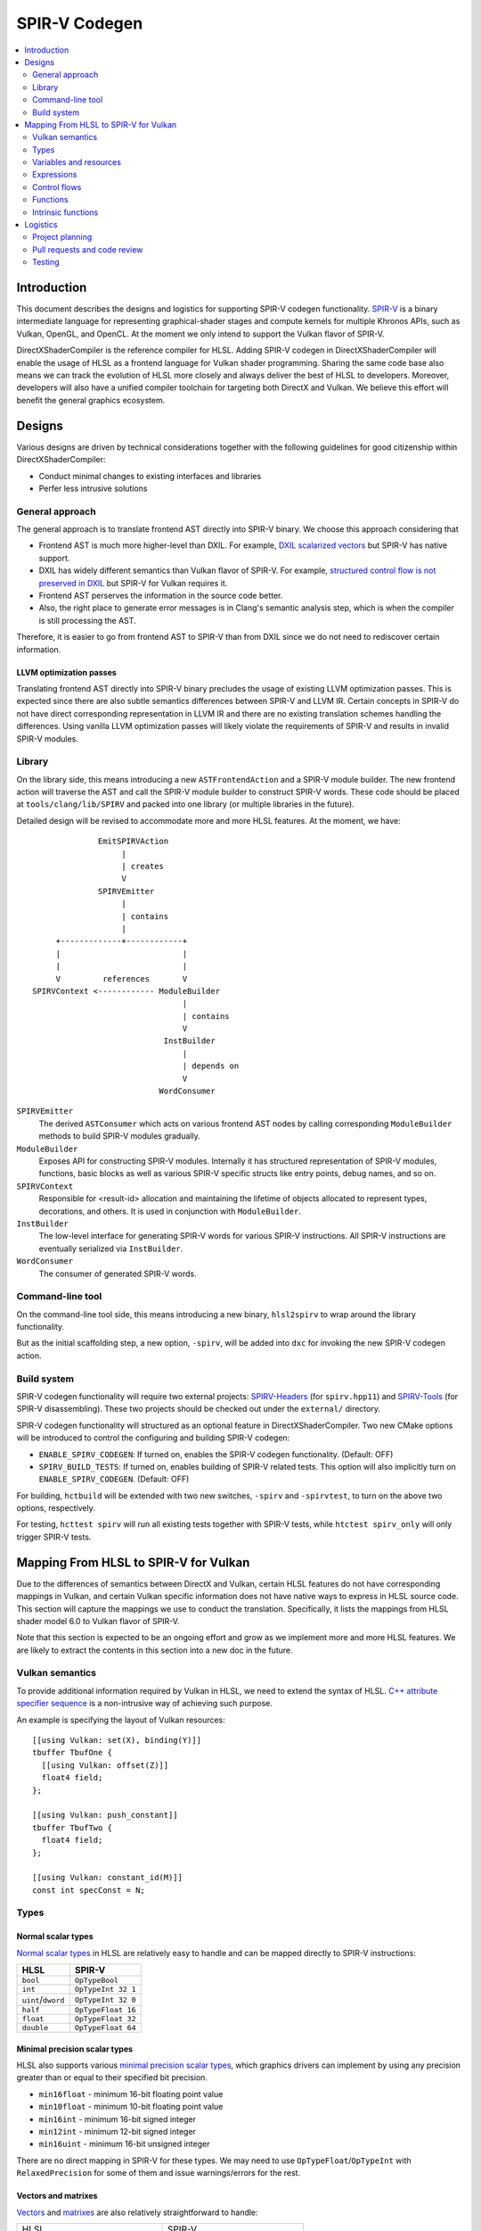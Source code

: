 ==============
SPIR-V Codegen
==============

.. contents::
   :local:
   :depth: 2

Introduction
============

This document describes the designs and logistics for supporting SPIR-V codegen functionality. `SPIR-V <https://www.khronos.org/registry/spir-v/>`_ is a binary intermediate language for representing graphical-shader stages and compute kernels for multiple Khronos APIs, such as Vulkan, OpenGL, and OpenCL. At the moment we only intend to support the Vulkan flavor of SPIR-V.

DirectXShaderCompiler is the reference compiler for HLSL. Adding SPIR-V codegen in DirectXShaderCompiler will enable the usage of HLSL as a frontend language for Vulkan shader programming. Sharing the same code base also means we can track the evolution of HLSL more closely and always deliver the best of HLSL to developers. Moreover, developers will also have a unified compiler toolchain for targeting both DirectX and Vulkan. We believe this effort will benefit the general graphics ecosystem.

Designs
=======

Various designs are driven by technical considerations together with the following guidelines for good citizenship within DirectXShaderCompiler:

- Conduct minimal changes to existing interfaces and libraries
- Perfer less intrusive solutions

General approach
----------------

The general approach is to translate frontend AST directly into SPIR-V binary. We choose this approach considering that

- Frontend AST is much more higher-level than DXIL. For example, `DXIL scalarized vectors <https://github.com/Microsoft/DirectXShaderCompiler/blob/master/docs/DXIL.rst#vectors>`_ but SPIR-V has native support.
- DXIL has widely different semantics than Vulkan flavor of SPIR-V. For example, `structured control flow is not preserved in DXIL <https://github.com/Microsoft/DirectXShaderCompiler/blob/master/docs/DXIL.rst#control-flow-restrictions>`_ but SPIR-V for Vulkan requires it.
- Frontend AST perserves the information in the source code better.
- Also, the right place to generate error messages is in Clang's semantic analysis step, which is when the compiler is still processing the AST.

Therefore, it is easier to go from frontend AST to SPIR-V than from DXIL since we do not need to rediscover certain information.

LLVM optimization passes
++++++++++++++++++++++++

Translating frontend AST directly into SPIR-V binary precludes the usage of existing LLVM optimization passes. This is expected since there are also subtle semantics differences between SPIR-V and LLVM IR. Certain concepts in SPIR-V do not have direct corresponding representation in LLVM IR and there are no existing translation schemes handling the differences. Using vanilla LLVM optimization passes will likely violate the requirements of SPIR-V and results in invalid SPIR-V modules.

Library
-------

On the library side, this means introducing a new ``ASTFrontendAction`` and a SPIR-V module builder.  The new frontend action will traverse the AST and call the SPIR-V module builder to construct SPIR-V words. These code should be placed at ``tools/clang/lib/SPIRV`` and packed into one library (or multiple libraries in the future).

Detailed design will be revised to accommodate more and more HLSL features. At the moment, we have::

                EmitSPIRVAction
                     |
                     | creates
                     V
                SPIRVEmitter
                     |
                     | contains
                     |
       +-------------+------------+
       |                          |
       |                          |
       V         references       V
  SPIRVContext <------------ ModuleBuilder
                                  |
                                  | contains
                                  V
                              InstBuilder
                                  |
                                  | depends on
                                  V
                             WordConsumer

``SPIRVEmitter``
  The derived ``ASTConsumer`` which acts on various frontend AST nodes by calling corresponding ``ModuleBuilder`` methods to build SPIR-V modules gradually.
``ModuleBuilder``
  Exposes API for constructing SPIR-V modules. Internally it has structured representation of SPIR-V modules, functions, basic blocks as well as various SPIR-V specific structs like entry points, debug names, and so on.
``SPIRVContext``
  Responsible for <result-id> allocation and maintaining the lifetime of objects allocated to represent types, decorations, and others. It is used in conjunction with ``ModuleBuilder``.
``InstBuilder``
  The low-level interface for generating SPIR-V words for various SPIR-V instructions. All SPIR-V instructions are eventually serialized via ``InstBuilder``.
``WordConsumer``
  The consumer of generated SPIR-V words.

Command-line tool
-----------------

On the command-line tool side, this means introducing a new binary, ``hlsl2spirv`` to wrap around the library functionality.

But as the initial scaffolding step, a new option, ``-spirv``, will be added into ``dxc`` for invoking the new SPIR-V codegen action.

Build system
------------

SPIR-V codegen functionality will require two external projects: `SPIRV-Headers <https://github.com/KhronosGroup/SPIRV-Headers>`_ (for ``spirv.hpp11``) and `SPIRV-Tools <https://github.com/KhronosGroup/SPIRV-Tools>`_ (for SPIR-V disassembling). These two projects should be checked out under the ``external/`` directory.

SPIR-V codegen functionality will structured as an optional feature in DirectXShaderCompiler. Two new CMake options will be introduced to control the configuring and building SPIR-V codegen:

- ``ENABLE_SPIRV_CODEGEN``: If turned on, enables the SPIR-V codegen functionality. (Default: OFF)
- ``SPIRV_BUILD_TESTS``: If turned on, enables building of SPIR-V related tests. This option will also implicitly turn on ``ENABLE_SPIRV_CODEGEN``. (Default: OFF)

For building, ``hctbuild`` will be extended with two new switches, ``-spirv`` and ``-spirvtest``, to turn on the above two options, respectively.

For testing, ``hcttest spirv`` will run all existing tests together with SPIR-V tests, while ``htctest spirv_only`` will only trigger SPIR-V tests.

Mapping From HLSL to SPIR-V for Vulkan
======================================

Due to the differences of semantics between DirectX and Vulkan, certain HLSL features do not have corresponding mappings in Vulkan, and certain Vulkan specific information does not have native ways to express in HLSL source code. This section will capture the mappings we use to conduct the translation. Specifically, it lists the mappings from HLSL shader model 6.0 to Vulkan flavor of SPIR-V.

Note that this section is expected to be an ongoing effort and grow as we implement more and more HLSL features. We are likely to extract the contents in this section into a new doc in the future.

Vulkan semantics
----------------

To provide additional information required by Vulkan in HLSL, we need to extend the syntax of HLSL. `C++ attribute specifier sequence <http://en.cppreference.com/w/cpp/language/attributes>`_ is a non-intrusive way of achieving such purpose.

An example is specifying the layout of Vulkan resources::

  [[using Vulkan: set(X), binding(Y)]]
  tbuffer TbufOne {
    [[using Vulkan: offset(Z)]]
    float4 field;
  };

  [[using Vulkan: push_constant]]
  tbuffer TbufTwo {
    float4 field;
  };

  [[using Vulkan: constant_id(M)]]
  const int specConst = N;

Types
-----

Normal scalar types
+++++++++++++++++++

`Normal scalar types <https://msdn.microsoft.com/en-us/library/windows/desktop/bb509646(v=vs.85).aspx>`_ in HLSL are relatively easy to handle and can be mapped directly to SPIR-V instructions:

================== ==================
      HLSL               SPIR-V
================== ==================
``bool``           ``OpTypeBool``
``int``            ``OpTypeInt 32 1``
``uint``/``dword`` ``OpTypeInt 32 0``
``half``           ``OpTypeFloat 16``
``float``          ``OpTypeFloat 32``
``double``         ``OpTypeFloat 64``
================== ==================

Minimal precision scalar types
++++++++++++++++++++++++++++++

HLSL also supports various `minimal precision scalar types <https://msdn.microsoft.com/en-us/library/windows/desktop/bb509646(v=vs.85).aspx>`_, which graphics drivers can implement by using any precision greater than or equal to their specified bit precision.

- ``min16float`` - minimum 16-bit floating point value
- ``min10float`` - minimum 10-bit floating point value
- ``min16int`` - minimum 16-bit signed integer
- ``min12int`` - minimum 12-bit signed integer
- ``min16uint`` - minimum 16-bit unsigned integer

There are no direct mapping in SPIR-V for these types. We may need to use ``OpTypeFloat``/``OpTypeInt`` with ``RelaxedPrecision`` for some of them and issue warnings/errors for the rest.

Vectors and matrixes
++++++++++++++++++++

`Vectors <https://msdn.microsoft.com/en-us/library/windows/desktop/bb509707(v=vs.85).aspx>`_ and `matrixes <https://msdn.microsoft.com/en-us/library/windows/desktop/bb509623(v=vs.85).aspx>`_ are also relatively straightforward to handle:

+------------------------------------+------------------------------------+
|               HLSL                 |             SPIR-V                 |
+------------------------------------+------------------------------------+
|``vector<|type|, |count|>``         | ``OpTypeVector |type| |count|``    |
+------------------------------------+------------------------------------+
|``matrix<|type|, |row|, |column|>`` | ``%v = OpTypeVector |type| |row|`` |
+------------------------------------+                                    |
|``|type||row|x|column|``            | ``OpTypeMatrix %v |column|``       |
+------------------------------------+------------------------------------+

Structs
+++++++

`Structs <https://msdn.microsoft.com/en-us/library/windows/desktop/bb509668(v=vs.85).aspx>`_ in HLSL are defined in the a format similar to C structs, with optional interpolation modifiers for members:

=========================== =================
HLSL Interpolation Modifier SPIR-V Decoration
=========================== =================
``linear``                  <none>
``centroid``                ``Centroid``
``nointerpolation``         ``Flat``
``noperspective``           ``NoPerspective``
``sample``                  ``Sample``
=========================== =================

User-defined types
++++++++++++++++++

`User-defined types <https://msdn.microsoft.com/en-us/library/windows/desktop/bb509702(v=vs.85).aspx>`_ are type aliases introduced by typedef. No new types are introduced and we can rely on Clang to resolve to the original types.

Samplers and textures
+++++++++++++++++++++

[TODO]

Buffers
+++++++

[TODO]

Variables and resources
-----------------------

Definition
++++++++++

Variables are defined in HLSL using the following `syntax <https://msdn.microsoft.com/en-us/library/windows/desktop/bb509706(v=vs.85).aspx>`_ rules::

  [StorageClass] [TypeModifier] Type Name[Index]
      [: Semantic]
      [: Packoffset]
      [: Register];
      [Annotations]
      [= InitialValue]

Storage class
+++++++++++++

[TODO]

Type modifier
+++++++++++++

[TODO]

Interface variables
+++++++++++++++++++

Direct3D uses "`semantics <https://msdn.microsoft.com/en-us/library/windows/desktop/bb509647(v=vs.85).aspx>`_" to compose and match the interfaces between subsequent stages. These semantics modifiers can appear after struct members, global variables, and also function parameters and return values. E.g.,::

  struct VSInput {
    float4 pos  : POSITION;
    float3 norm : NORMAL;
    float4 tex  : TEXCOORD0;
  };

  float4 pos: SV_POSITION;

  float4 VSFunction(float4 pos : POSITION) : POSITION {
    return pos;
  }

In Clang AST, these semantics are represented as ``SemanticDecl``, which is attached to the corresponding struct members (``FieldDecl``), global variables (``VarDecl``), and function parameters (``ParmVarDecl``) and return values (``FunctionDecl``).

[TODO] How to map semantics to SPIR-V interface variables

Expressions
-----------

Arithmetic operators
++++++++++++++++++++

`Arithmetic operators <https://msdn.microsoft.com/en-us/library/windows/desktop/bb509631(v=vs.85).aspx#Additive_and_Multiplicative_Operators>`_ (``+``, ``-``, ``*``, ``/``, ``%``) are translated into their corresponding SPIR-V opcodes according to the following table.

+-------+-----------------------------+-------------------------------+--------------------+
|       | (Vector of) Signed Integers | (Vector of) Unsigned Integers | (Vector of) Floats |
+-------+-----------------------------+-------------------------------+--------------------+
| ``+`` |                         ``OpIAdd``                          |     ``OpFAdd``     |
+-------+-------------------------------------------------------------+--------------------+
| ``-`` |                         ``OpISub``                          |     ``OpFSub``     |
+-------+-------------------------------------------------------------+--------------------+
| ``*`` |                         ``OpIMul``                          |     ``OpFMul``     |
+-------+-----------------------------+-------------------------------+--------------------+
| ``/`` |    ``OpSDiv``               |       ``OpUDiv``              |     ``OpFDiv``     |
+-------+-----------------------------+-------------------------------+--------------------+
| ``%`` |    ``OpSRem``               |       ``OpUMod``              |     ``OpFRem``     |
+-------+-----------------------------+-------------------------------+--------------------+

Note that for modulo operation, SPIR-V has two sets of instructions: ``Op*Rem`` and ``Op*Mod``. For ``Op*Rem``, the sign of a non-0 result comes from the first operand; while for ``Op*Mod``, the sign of a non-0 result comes from the second operand. HLSL doc does not mandate which set of instructions modulo operations should be translated into; it only says "the % operator is defined only in cases where either both sides are positive or both sides are negative." So technically it's undefined behavior to use the modulo operation with operands of different signs. But considering HLSL's C heritage and the behavior of Clang frontend, we translate modulo operators into ``Op*Rem`` (there is no ``OpURem``).

For multiplications of float vectors and float scalars, the dedicated SPIR-V operation ``OpVectorTimesScalar`` will be used.

Bitwise operators
+++++++++++++++++

`Bitwise operators <https://msdn.microsoft.com/en-us/library/windows/desktop/bb509631(v=vs.85).aspx#Bitwise_Operators>`_ (``~``, ``&``, ``|``, ``^``, ``<<``, ``>>``) are translated into their corresponding SPIR-V opcodes according to the following table.

+--------+-----------------------------+-------------------------------+
|        | (Vector of) Signed Integers | (Vector of) Unsigned Integers |
+--------+-----------------------------+-------------------------------+
| ``~``  |                         ``OpNot``                           |
+--------+-------------------------------------------------------------+
| ``&``  |                      ``OpBitwiseAnd``                       |
+--------+-------------------------------------------------------------+
| ``|``  |                      ``OpBitwiseOr``                        |
+--------+-----------------------------+-------------------------------+
| ``^``  |                      ``OpBitwiseXor``                       |
+--------+-----------------------------+-------------------------------+
| ``<<`` |                   ``OpShiftLeftLogical``                    |
+--------+-----------------------------+-------------------------------+
| ``>>`` | ``OpShiftRightArithmetic``  | ``OpShiftRightLogical``       |
+--------+-----------------------------+-------------------------------+

Comparison operators
++++++++++++++++++++

`Comparison operators <https://msdn.microsoft.com/en-us/library/windows/desktop/bb509631(v=vs.85).aspx#Comparison_Operators>`_ (``<``, ``<=``, ``>``, ``>=``, ``==``, ``!=``) are translated into their corresponding SPIR-V opcodes according to the following table.

+--------+-----------------------------+-------------------------------+------------------------------+
|        | (Vector of) Signed Integers | (Vector of) Unsigned Integers |     (Vector of) Floats       |
+--------+-----------------------------+-------------------------------+------------------------------+
| ``<``  |  ``OpSLessThan``            |  ``OpULessThan``              |  ``OpFOrdLessThan``          |
+--------+-----------------------------+-------------------------------+------------------------------+
| ``<=`` |  ``OpSLessThanEqual``       |  ``OpULessThanEqual``         |  ``OpFOrdLessThanEqual``     |
+--------+-----------------------------+-------------------------------+------------------------------+
| ``>``  |  ``OpSGreaterThan``         |  ``OpUGreaterThan``           |  ``OpFOrdGreaterThan``       |
+--------+-----------------------------+-------------------------------+------------------------------+
| ``>=`` |  ``OpSGreaterThanEqual``    |  ``OpUGreaterThanEqual``      |  ``OpFOrdGreaterThanEqual``  |
+--------+-----------------------------+-------------------------------+------------------------------+
| ``==`` |                     ``OpIEqual``                            |  ``OpFOrdEqual``             |
+--------+-------------------------------------------------------------+------------------------------+
| ``!=`` |                     ``OpINotEqual``                         |  ``OpFOrdNotEqual``          |
+--------+-------------------------------------------------------------+------------------------------+

Note that for comparison of (vectors of) floats, SPIR-V has two sets of instructions: ``OpFOrd*``, ``OpFUnord*``. We translate into ``OpFOrd*`` ones.

Boolean math operators
++++++++++++++++++++++

`Boolean match operators <https://msdn.microsoft.com/en-us/library/windows/desktop/bb509631(v=vs.85).aspx#Boolean_Math_Operators>`_ (``&&``, ``||``, ``?:``) are translated into their corresponding SPIR-V opcodes according to the following table.

+--------+----------------------+
|        | (Vector of) Booleans |
+--------+----------------------+
| ``&&`` |  ``OpLogicalAnd``    |
+--------+----------------------+
| ``||`` |  ``OpLogicalOr``     |
+--------+----------------------+
| ``?:`` |  ``OpSelect``        |
+--------+----------------------+

Please note that "unlike short-circuit evaluation of ``&&``, ``||``, and ``?:`` in C, HLSL expressions never short-circuit an evaluation because they are vector operations. All sides of the expression are always evaluated."

Unary operators
+++++++++++++++

FOr `unary operators <https://msdn.microsoft.com/en-us/library/windows/desktop/bb509631(v=vs.85).aspx#Unary_Operators>`_:

- ``!`` is translated into ``OpLogicalNot``. Parsing will gurantee the operands are of boolean types by inserting necessary casts.
- ``+`` requires no additional SPIR-V instructions.
- ``-`` is translated into ``OpSNegate`` and ``OpFNegate`` for (vectors of) integers and floats, respectively.

Casts
+++++

Casting between (vectors) of scalar types is translated according to the following table:

+------------+-------------------+-----------------------------+-----------------------------+
| From \\ To |        Bool       |            SInt             |            UInt             |
+------------+-------------------+-----------------------------+-----------------------------+
|   Bool     |       no-op       | select between one and zero | select between one and zero |
+------------+-------------------+-----------------------------+-----------------------------+
|   SInt     | compare with zero |          no-op              |        ``OpBitcast``        |
+------------+-------------------+-----------------------------+-----------------------------+
|   UInt     | compare with zero |        ``OpBitcast``        |            no-op            |
+------------+-------------------+-----------------------------+-----------------------------+
|   Float    | compare with zero |      ``OpConvertFToS``      |       ``OpConvertFToU``     |
+------------+-------------------+-----------------------------+-----------------------------+

Control flows
-------------

[TODO]

Functions
---------

All functions reachable from the entry-point function will be translated into SPIR-V code. Functions not reachable from the entry-point function will be ignored.

Function parameter
++++++++++++++++++

For a function ``f`` which has a parameter of type ``T``, the generated SPIR-V signature will use type ``T*`` for the parameter. At every call site of ``f``, additional local variables will be allocated to hold the actual arguments. The local variables are passed in as direct function arguments. For example::

  // HLSL source code

  float4 f(float a, int b) { ... }

  void caller(...) {
    ...
    float4 result = f(...);
    ...
  }

  // SPIR-V code

                ...
  %i32PtrType = OpTypePointer Function %int
  %f32PtrType = OpTypePointer Function %float
      %fnType = OpTypeFunction %v4float %f32PtrType %i32PtrType
                ...

           %f = OpFunction %v4float None %fnType
           %a = OpFunctionParameter %f32PtrType
           %b = OpFunctionParameter %i32PtrType
                ...

      %caller = OpFunction ...
                ...
     %aAlloca = OpVariable %_ptr_Function_float Function
     %bAlloca = OpVariable %_ptr_Function_int Function
                ...
                OpStore %aAlloca ...
                OpStore %bAlloca ...
      %result = OpFunctioncall %v4float %f %aAlloca %bAlloca
                ...

This approach gives us unified handling of function parameters and local variables: both of them are accessed via load/store instructions.

Intrinsic functions
-----------------

The following intrinsic HLSL functions are currently supported:

- `dot` : performs dot product of two vectors, each containing floats or integers. If the two parameters are vectors of floats, we use SPIR-V's OpDot instruction to perform the translation. If the two parameters are vectors of integers, we multiply corresponding vector elementes using OpIMul and accumulate the results using OpIAdd to compute the dot product.

Logistics
=========

Project planning
----------------

We use `GitHub Project feature in the Google fork repo <https://github.com/google/DirectXShaderCompiler/projects/1>`_ to manage tasks and track progress.

Pull requests and code review
-----------------------------

Pull requests are very welcome! However, the Google repo is only used for project planning. We do not intend to maintain a detached fork; so all pull requests should be sent against the original `Microsoft repo <https://github.com/Microsoft/DirectXShaderCompiler>`_. Code reviews will also happen there.

For each pull request, please make sure

- You express your intent in the Google fork to avoid duplicate work.
- Tests are written to cover the modifications.
- This doc is updated for newly supported features.

Testing
-------

We will use `googletest <https://github.com/google/googletest>`_ as the unit test and codegen test framework. Appveyor will be used to check regression of all pull requests.
